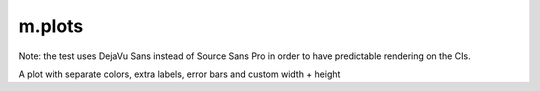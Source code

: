 m.plots
#######

Note: the test uses DejaVu Sans instead of Source Sans Pro in order to have
predictable rendering on the CIs.

.. raw:: html

    <style>
    div.m-plot svg { font-family: DejaVu Sans; }
    </style>

.. plot:: A plot with a single color
    :type: barh
    :labels:
        First
        Second
    :units: meters, i guess?
    :values: 15 30
    :colors: success

.. using legacy underscored options below to test the compatibility (the dashed
    options are used on the site, which should be enough to verify those work)

.. container:: m-col-m-6 m-center-m

    A plot with separate colors, extra labels, error bars and custom width + height

    .. plot:: Yes.
        :type: barh
        :labels:
            January
            February
            March
        :labels_extra:
            a paradise
            ..
            hell!
        :units: Mondays
        :values: 3 4 5
        :errors: 0.1 2.1 1.0
        :colors: success info danger
        :plot-width: 4.5
        :bar_height: 0.75

.. plot:: Stacked plot
    :type: barh
    :labels:
        A
        B
        C
    :units: kB
    :values:
        111.9 74.4 52.1
        731.2 226.3 226.0
    :colors:
        success
        info

.. plot:: Stacked plot with errors and full colors
    :type: barh
    :labels:
        A
        B
    :units: kB
    :values:
        111.9 74.4
        731.2 226.3
    :errors:
        25.0 15.3
        200.0 5.0
    :colors:
        success danger
        info primary
